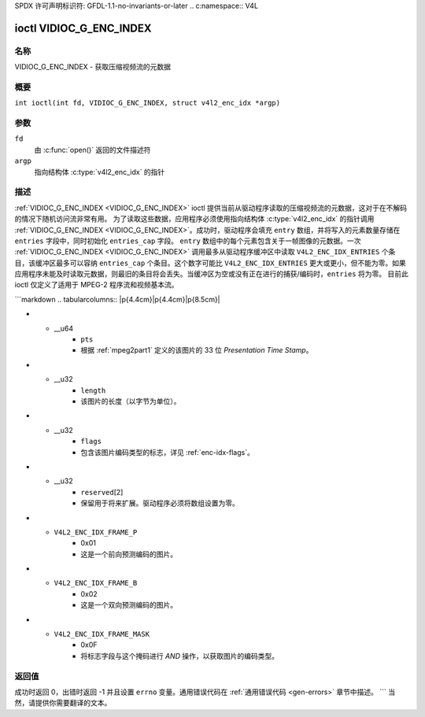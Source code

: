 SPDX 许可声明标识符: GFDL-1.1-no-invariants-or-later
.. c:namespace:: V4L

.. _VIDIOC_G_ENC_INDEX:

************************
ioctl VIDIOC_G_ENC_INDEX
************************

名称
====

VIDIOC_G_ENC_INDEX - 获取压缩视频流的元数据

概要
========

.. c:macro:: VIDIOC_G_ENC_INDEX

``int ioctl(int fd, VIDIOC_G_ENC_INDEX, struct v4l2_enc_idx *argp)``

参数
=========

``fd``
    由 :c:func:`open()` 返回的文件描述符
``argp``
    指向结构体 :c:type:`v4l2_enc_idx` 的指针
描述
===========

:ref:`VIDIOC_G_ENC_INDEX <VIDIOC_G_ENC_INDEX>` ioctl 提供当前从驱动程序读取的压缩视频流的元数据，这对于在不解码的情况下随机访问流非常有用。
为了读取这些数据，应用程序必须使用指向结构体 :c:type:`v4l2_enc_idx` 的指针调用 :ref:`VIDIOC_G_ENC_INDEX <VIDIOC_G_ENC_INDEX>`。成功时，驱动程序会填充 ``entry`` 数组，并将写入的元素数量存储在 ``entries`` 字段中，同时初始化 ``entries_cap`` 字段。
``entry`` 数组中的每个元素包含关于一帧图像的元数据。一次 :ref:`VIDIOC_G_ENC_INDEX <VIDIOC_G_ENC_INDEX>` 调用最多从驱动程序缓冲区中读取 ``V4L2_ENC_IDX_ENTRIES`` 个条目，该缓冲区最多可以容纳 ``entries_cap`` 个条目。这个数字可能比 ``V4L2_ENC_IDX_ENTRIES`` 更大或更小，但不能为零。如果应用程序未能及时读取元数据，则最旧的条目将会丢失。当缓冲区为空或没有正在进行的捕获/编码时，``entries`` 将为零。
目前此 ioctl 仅定义了适用于 MPEG-2 程序流和视频基本流。

.. tabularcolumns:: |p{4.2cm}|p{6.2cm}|p{6.9cm}|

.. c:type:: v4l2_enc_idx

.. flat-table:: 结构体 v4l2_enc_idx
    :header-rows:  0
    :stub-columns: 0
    :widths:       1 3 8

    * - __u32
      - ``entries``
      - 驱动程序在 ``entry`` 数组中存储的条目数量
    * - __u32
      - ``entries_cap``
      - 驱动程序可以缓冲的条目数量。必须大于零
    * - __u32
      - ``reserved``\[4\]
      - 保留用于将来扩展。驱动程序必须将数组设置为零
    * - struct :c:type:`v4l2_enc_idx_entry`
      - ``entry``\[``V4L2_ENC_IDX_ENTRIES``\]
      - 压缩视频流的元数据。数组中的每个元素对应一个图片，按其 ``offset`` 升序排列
```markdown
.. tabularcolumns:: |p{4.4cm}|p{4.4cm}|p{8.5cm}|

.. c:type:: v4l2_enc_idx_entry

.. flat-table:: 结构体 v4l2_enc_idx_entry
    :header-rows:  0
    :stub-columns: 0
    :widths:       1 1 2

    * - __u64
      - ``offset``
      - 从压缩视频流的开始到该图片开始处的字节偏移量，即根据 :ref:`mpeg2part1` 定义的 *PES 包头* 或根据 :ref:`mpeg2part2` 定义的 *图片头*。当编码器停止时，驱动程序将偏移量重置为零。
* - __u64
      - ``pts``
      - 根据 :ref:`mpeg2part1` 定义的该图片的 33 位 *Presentation Time Stamp*。
* - __u32
      - ``length``
      - 该图片的长度（以字节为单位）。
* - __u32
      - ``flags``
      - 包含该图片编码类型的标志，详见 :ref:`enc-idx-flags`。
* - __u32
      - ``reserved``\ [2]
      - 保留用于将来扩展。驱动程序必须将数组设置为零。

.. tabularcolumns:: |p{6.6cm}|p{2.2cm}|p{8.5cm}|

.. _enc-idx-flags:

.. flat-table:: 索引条目标志
    :header-rows:  0
    :stub-columns: 0
    :widths:       3 1 4

    * - ``V4L2_ENC_IDX_FRAME_I``
      - 0x00
      - 这是一个帧内编码的图片。
* - ``V4L2_ENC_IDX_FRAME_P``
      - 0x01
      - 这是一个前向预测编码的图片。
* - ``V4L2_ENC_IDX_FRAME_B``
      - 0x02
      - 这是一个双向预测编码的图片。
* - ``V4L2_ENC_IDX_FRAME_MASK``
      - 0x0F
      - 将标志字段与这个掩码进行 *AND* 操作，以获取图片的编码类型。

返回值
======

成功时返回 0，出错时返回 -1 并且设置 ``errno`` 变量。通用错误代码在 :ref:`通用错误代码 <gen-errors>` 章节中描述。
```
当然，请提供你需要翻译的文本。
